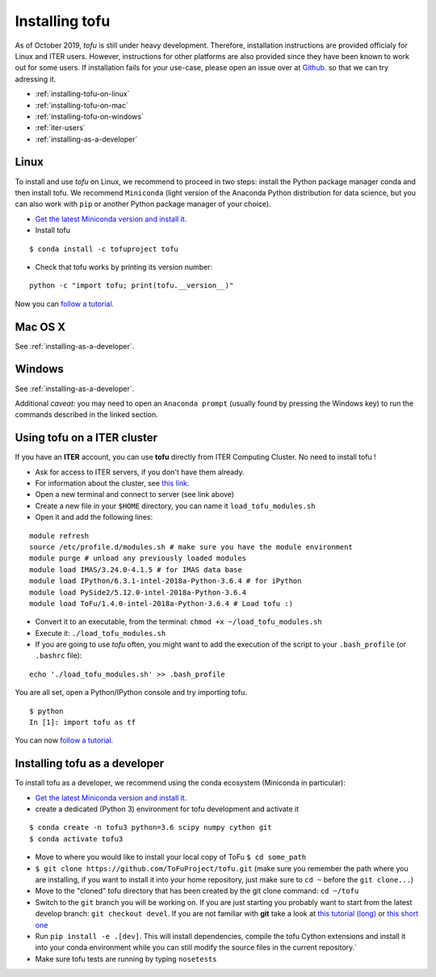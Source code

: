 .. _installation:

Installing tofu
================

As of October 2019, `tofu` is still under heavy development. Therefore, installation
instructions are provided officialy for Linux and ITER users. However, instructions
for other platforms are also provided since they have been known to work out for some users.
If installation fails for your use-case, please open an issue over
at `Github. <https://github.com/ToFuProject/tofu/>`__ so that we can try adressing it.

-  :ref:`installing-tofu-on-linux`
-  :ref:`installing-tofu-on-mac`
-  :ref:`installing-tofu-on-windows`
-  :ref:`iter-users`
-  :ref:`installing-as-a-developer`


.. _installing-tofu-on-linux:

Linux
-----

To install and use `tofu` on Linux, we recommend to proceed in two steps: install the
Python package manager conda and then install tofu.
We recommend ``Miniconda`` (light version of the Anaconda Python distribution for data science,
but you can also work with ``pip`` or another Python package manager of
your choice).

-  `Get the latest Miniconda version and install
   it. <https://docs.conda.io/en/latest/miniconda.html>`__
- Install tofu

::

   $ conda install -c tofuproject tofu

- Check that tofu works by printing its version number:

::

   python -c "import tofu; print(tofu.__version__)"

Now you can `follow a tutorial. <auto_examples/index.html>`__

.. _installing-tofu-on-mac:

Mac OS X
--------

See :ref:`installing-as-a-developer`.

.. _installing-tofu-on-windows:

Windows
-------

See :ref:`installing-as-a-developer`.

Additional *caveat*: you may need to open an ``Anaconda prompt`` (usually found by pressing
the Windows key) to run the commands described in the linked section.


.. _iter-users:

Using tofu on a ITER cluster
----------------------------

If you have an **ITER** account, you can use **tofu** directly from ITER
Computing Cluster. No need to install tofu !

-  Ask for access to ITER servers, if you don't have them already.
-  For information about the cluster, see `this
   link. <https://confluence.iter.org/display/IMP/ITER+Computing+Cluster>`__
-  Open a new terminal and connect to server (see link above)
-  Create a new file in your ``$HOME`` directory, you can name it
   ``load_tofu_modules.sh``
-  Open it and add the following lines:

::

   module refresh
   source /etc/profile.d/modules.sh # make sure you have the module environment
   module purge # unload any previously loaded modules
   module load IMAS/3.24.0-4.1.5 # for IMAS data base
   module load IPython/6.3.1-intel-2018a-Python-3.6.4 # for iPython
   module load PySide2/5.12.0-intel-2018a-Python-3.6.4
   module load ToFu/1.4.0-intel-2018a-Python-3.6.4 # Load tofu :)

-  Convert it to an executable, from the terminal:
   ``chmod +x ~/load_tofu_modules.sh``
-  Execute it: ``./load_tofu_modules.sh``
-  If you are going to use *tofu* often, you might want to add the
   execution of the script to your ``.bash_profile`` (or ``.bashrc``
   file):

::

   echo './load_tofu_modules.sh' >> .bash_profile

You are all set, open a Python/IPython console and try importing tofu.

::

   $ python
   In [1]: import tofu as tf

You can now `follow a tutorial. <auto_examples/index.html>`__


.. _installing-as-a-developer:

Installing tofu as a developer
------------------------------

To install tofu as a developer, we recommend using the conda ecosystem (Miniconda in particular):

-  `Get the latest Miniconda version and install
   it. <https://docs.conda.io/en/latest/miniconda.html>`__

- create a dedicated (Python 3) environment for tofu development and activate it

::

   $ conda create -n tofu3 python=3.6 scipy numpy cython git
   $ conda activate tofu3

-  Move to where you would like to install your local copy of ToFu ``$ cd some_path``
-  ``$ git clone https://github.com/ToFuProject/tofu.git`` (make sure you
   remember the path where you are installing, if you want to install it
   into your home repository, just make sure to ``cd ~`` before the
   ``git clone...``)
-  Move to the "cloned" tofu directory that has been created by the git clone command:
   ``cd ~/tofu``
-  Switch to the ``git`` branch you will be working on. If you are just
   starting you probably want to start from the latest develop branch:
   ``git checkout devel``. If you are not familiar with **git** take a
   look at `this tutorial
   (long) <https://www.atlassian.com/git/tutorials>`__ or `this short
   one <https://rogerdudler.github.io/git-guide/>`__
-  Run ``pip install -e .[dev]``. This will install dependencies, compile the
   tofu Cython extensions and install it into your conda environment while you can still
   modify the source files in the current repository.`
-  Make sure tofu tests are running by typing ``nosetests``

